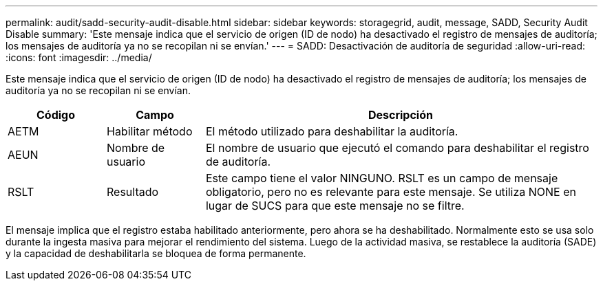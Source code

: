 ---
permalink: audit/sadd-security-audit-disable.html 
sidebar: sidebar 
keywords: storagegrid, audit, message, SADD, Security Audit Disable 
summary: 'Este mensaje indica que el servicio de origen (ID de nodo) ha desactivado el registro de mensajes de auditoría; los mensajes de auditoría ya no se recopilan ni se envían.' 
---
= SADD: Desactivación de auditoría de seguridad
:allow-uri-read: 
:icons: font
:imagesdir: ../media/


[role="lead"]
Este mensaje indica que el servicio de origen (ID de nodo) ha desactivado el registro de mensajes de auditoría; los mensajes de auditoría ya no se recopilan ni se envían.

[cols="1a,1a,4a"]
|===
| Código | Campo | Descripción 


 a| 
AETM
 a| 
Habilitar método
 a| 
El método utilizado para deshabilitar la auditoría.



 a| 
AEUN
 a| 
Nombre de usuario
 a| 
El nombre de usuario que ejecutó el comando para deshabilitar el registro de auditoría.



 a| 
RSLT
 a| 
Resultado
 a| 
Este campo tiene el valor NINGUNO.  RSLT es un campo de mensaje obligatorio, pero no es relevante para este mensaje.  Se utiliza NONE en lugar de SUCS para que este mensaje no se filtre.

|===
El mensaje implica que el registro estaba habilitado anteriormente, pero ahora se ha deshabilitado.  Normalmente esto se usa solo durante la ingesta masiva para mejorar el rendimiento del sistema.  Luego de la actividad masiva, se restablece la auditoría (SADE) y la capacidad de deshabilitarla se bloquea de forma permanente.
